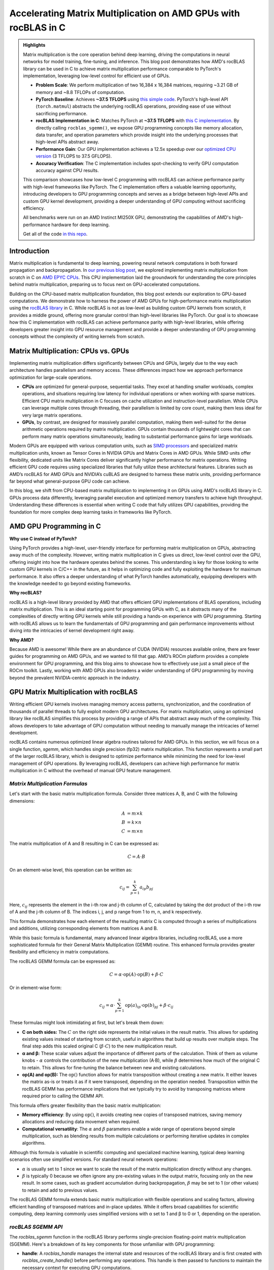 Accelerating Matrix Multiplication on AMD GPUs with rocBLAS in C
================================================================

.. admonition:: Highlights 

 Matrix multiplication is the core operation behind deep learning, driving the computations in neural networks for model training, fine-tuning, and inference. This blog post demonstrates how AMD's rocBLAS library can be used in C to achieve matrix multiplication performance comparable to PyTorch's implementation, leveraging low-level control for efficient use of GPUs.

 - **Problem Scale**: We perform multiplication of two 16,384 x 16,384 matrices, requiring ~3.21 GB of memory and ~8.8 TFLOPs of computation.

 - **PyTorch Baseline**: Achieves **~37.5 TFLOPS** using `this simple code <https://github.com/pebblesandweeds/gpu_matmul/blob/main/pytorch/pytorch_matmul.py>`_. PyTorch's high-level API (``torch.matmul``) abstracts the underlying rocBLAS operations, providing ease of use without sacrificing performance.

 - **rocBLAS Implementation in C**: Matches PyTorch at **~37.5 TFLOPS** with `this C implementation <https://github.com/pebblesandweeds/gpu_matmul/blob/main/c/src/matrix_operations.c>`_. By directly calling ``rocblas_sgemm()``, we expose GPU programming concepts like memory allocation, data transfer, and operation parameters which provide insight into the underlying processes that high-level APIs abstract away.

 - **Performance Gain**: Our GPU implementation achieves a 12.5x speedup over our `optimized CPU version <https://github.com/pebblesandweeds/cpu_matmul/blob/main/c/src/matmul_lib.c>`_ (3 TFLOPS to 37.5 GFLOPS).

 - **Accuracy Verification**: The C implementation includes spot-checking to verify GPU computation accuracy against CPU results.

 This comparison showcases how low-level C programming with rocBLAS can achieve performance parity with high-level frameworks like PyTorch. The C implementation offers a valuable learning opportunity, introducing developers to GPU programming concepts and serves as a bridge between high-level APIs and custom GPU kernel development, providing a deeper understanding of GPU computing without sacrificing efficiency.

 All benchmarks were run on an AMD Instinct MI250X GPU, demonstrating the capabilities of AMD's high-performance hardware for deep learning.

 Get all of the code `in this repo <https://github.com/pebblesandweeds/gpu_matmul>`_.

Introduction
------------

Matrix multiplication is fundamental to deep learning, powering neural network computations in both forward propagation and backpropagation.  In `our previous blog post <https://blog.pebblesandweeds.com/cpu_matmul_blog.html#why-is-matrix-multiplication-important>`_, we explored implementing matrix multiplication from scratch in C on `AMD EPYC CPUs <https://aws.amazon.com/ec2/instance-types/c7a/>`_. This CPU implementation laid the groundwork for understanding the core principles behind matrix multiplication, preparing us to focus next on GPU-accelerated computations.

Building on the CPU-based matrix multiplication foundation, this blog post extends our exploration to GPU-based computations. We demonstrate how to harness the power of AMD GPUs for high-performance matrix multiplication using the `rocBLAS library <https://github.com/rocm/rocBLAS>`_ in C. While rocBLAS is not as low-level as building custom GPU kernels from scratch, it provides a middle ground, offering more granular control than high-level libraries like PyTorch. Our goal is to showcase how this C implementation with rocBLAS can achieve performance parity with high-level libraries, while offering developers greater insight into GPU resource management and provide a deeper understanding of GPU programming concepts without the complexity of writing kernels from scratch.

Matrix Multiplication: CPUs vs. GPUs
------------------------------------

Implementing matrix multiplication differs significantly between CPUs and GPUs, largely due to the way each architecture handles parallelism and memory access. These differences impact how we approach performance optimization for large-scale operations.

- **CPUs** are optimized for general-purpose, sequential tasks. They excel at handling smaller workloads, complex operations, and situations requiring low latency for individual operations or when working with sparse matrices. Efficient CPU matrix multiplication in C focuses on cache utilization and instruction-level parallelism. While CPUs can leverage multiple cores through threading, their parallelism is limited by core count, making them less ideal for very large matrix operations.

- **GPUs**, by contrast, are designed for massively parallel computation, making them well-suited for the dense arithmetic operations required by matrix multiplication. GPUs contain thousands of lightweight cores that can perform many matrix operations simultaneously, leading to substantial performance gains for large workloads.

Modern GPUs are equipped with various computation units, such as `SIMD processors <https://gpuopen.com/learn/amd-lab-notes/amd-lab-notes-register-pressure-readme/#registers-and-occupancy>`_ and specialized matrix multiplication units, known as Tensor Cores in NVIDIA GPUs and Matrix Cores in AMD GPUs. While SIMD units offer flexibility, dedicated units like Matrix Cores deliver significantly higher performance for matrix operations. Writing efficient GPU code requires using specialized libraries that fully utilize these architectural features. Libraries such as AMD’s rocBLAS for AMD GPUs and NVIDIA’s cuBLAS are designed to harness these matrix units, providing performance far beyond what general-purpose GPU code can achieve.

In this blog, we shift from CPU-based matrix multiplication to implementing it on GPUs using AMD's rocBLAS library in C. GPUs process data differently, leveraging parallel execution and optimized memory transfers to achieve high throughput. Understanding these differences is essential when writing C code that fully utilizes GPU capabilities, providing the foundation for more complex deep learning tasks in frameworks like PyTorch.

AMD GPU Programming in C
------------------------

**Why use C instead of PyTorch?**

Using PyTorch provides a high-level, user-friendly interface for performing matrix multiplication on GPUs, abstracting away much of the complexity. However, writing matrix multiplication in C gives us direct, low-level control over the GPU, offering insight into how the hardware operates behind the scenes. This understanding is key for those looking to write custom GPU kernels in C/C++ in the future, as it helps in optimizing code and fully exploiting the hardware for maximum performance. It also offers a deeper understanding of what PyTorch handles automatically, equipping developers with the knowledge needed to go beyond existing frameworks.

**Why rocBLAS?**

rocBLAS is a high-level library provided by AMD that offers efficient GPU implementations of BLAS operations, including matrix multiplication. This is an ideal starting point for programming GPUs with C, as it abstracts many of the complexities of directly writing GPU kernels while still providing a hands-on experience with GPU programming.  Starting with rocBLAS allows us to learn the fundamentals of GPU programming and gain performance improvements without diving into the intricacies of kernel development right away.

**Why AMD?**

Because AMD is awesome! While there are an abundance of CUDA (NVIDIA) resources available online, there are fewer guides for programming on AMD GPUs, and we wanted to fill that gap. AMD’s ROCm platform provides a complete environment for GPU programming, and this blog aims to showcase how to effectively use just a small piece of the ROCm toolkit. Lastly, working with AMD GPUs also broadens a wider  understanding of GPU programming by moving beyond the prevalent NVIDIA-centric approach in the industry.

GPU Matrix Multiplication with rocBLAS
--------------------------------------

Writing efficient GPU kernels involves managing memory access patterns, synchronization, and the coordination of thousands of parallel threads to fully exploit modern GPU architectures. For matrix multiplication, using an optimized library like rocBLAS simplifies this process by providing a range of APIs that abstract away much of the complexity. This allows developers to take advantage of GPU computation without needing to manually manage the intricacies of kernel development.

rocBLAS contains numerous optimized linear algebra routines tailored for AMD GPUs. In this section, we will focus on a single function, `sgemm`, which handles single precision (fp32) matrix multiplication. This function represents a small part of the larger rocBLAS library, which is designed to optimize performance while minimizing the need for low-level management of GPU operations. By leveraging rocBLAS, developers can achieve high performance for matrix multiplication in C without the overhead of manual GPU feature management.


*Matrix Multiplication Formulas*
^^^^^^^^^^^^^^^^^^^^^^^^^^^^^^^^

Let's start with the basic matrix multiplication formula. Consider three matrices A, B, and C with the following dimensions:

.. math::
   A &= m \times k \\
   B &= k \times n \\
   C &= m \times n

The matrix multiplication of A and B resulting in C can be expressed as:

.. math::

   C = A \cdot B

On an element-wise level, this operation can be written as:

.. math::

   c_{ij} = \sum_{p=1}^k a_{ip} b_{pj}

Here, :math:`c_{ij}` represents the element in the i-th row and j-th column of C, calculated by taking the dot product of the i-th row of A and the j-th column of B. The indices i, j, and p range from 1 to m, n, and k respectively.

This formula demonstrates how each element of the resulting matrix C is computed through a series of multiplications and additions, utilizing corresponding elements from matrices A and B.

While this basic formula is fundamental, many advanced linear algebra libraries, including rocBLAS, use a more sophisticated formula for their General Matrix Multiplication (GEMM) routine. This enhanced formula provides greater flexibility and efficiency in matrix computations.

The rocBLAS GEMM formula can be expressed as:

.. math::

   C = \alpha \cdot \text{op}(A) \cdot \text{op}(B) + \beta \cdot C

Or in element-wise form:

.. math::

   c_{ij} = \alpha \cdot \sum_{p=1}^k \text{op}(a)_{ip} \cdot \text{op}(b)_{pj} + \beta \cdot c_{ij}

These formulas might look intimidating at first, but let's break them down:

* **C on both sides:** The :math:`C` on the right side represents the initial values in the result matrix. This allows for updating existing values instead of starting from scratch, useful in algorithms that build up results over multiple steps. The final step adds this scaled original C (:math:`\beta \cdot C`) to the new multiplication result.

* **α and β:** These scalar values adjust the importance of different parts of the calculation. Think of them as volume knobs - :math:`\alpha` controls the contribution of the new multiplication (A·B), while :math:`\beta` determines how much of the original C to retain. This allows for fine-tuning the balance between new and existing calculations.

* **op(A) and op(B):** The :math:`\text{op}()` function allows for matrix transposition without creating a new matrix. It either leaves the matrix as-is or treats it as if it were transposed, depending on the operation needed.  Transposition within the rocBLAS GEMM has performance implications that we typically try to avoid by transposing matrices where required prior to calling the GEMM API.   

This formula offers greater flexibility than the basic matrix multiplication:

* **Memory efficiency**:
  By using :math:`\text{op}()`, it avoids creating new copies of transposed matrices, saving memory allocations and reducing data movement when required.
* **Computational versatility**:
  The :math:`\alpha` and :math:`\beta` parameters enable a wide range of operations beyond simple multiplication, such as blending results from multiple calculations or performing iterative updates in complex algorithms.

Although this formula is valuable in scientific computing and specialized machine learning, typical deep learning scenarios often use simplified versions. For standard neural network operations:

* :math:`\alpha` is usually set to 1 since we want to scale the result of the matrix multiplication directly without any changes.
* :math:`\beta` is typically 0 because we often ignore any pre-existing values in the output matrix, focusing only on the new result. In some cases, such as gradient accumulation during backpropagation, :math:`\beta` may be set to 1 (or other values) to retain and add to previous values.

The rocBLAS GEMM formula extends basic matrix multiplication with flexible operations and scaling factors, allowing efficient handling of transposed matrices and in-place updates. While it offers broad capabilities for scientific computing, deep learning commonly uses simplified versions with α set to 1 and β to 0 or 1, depending on the operation. 

*rocBLAS SGEMM API*
^^^^^^^^^^^^^^^^^^^

The `rocblas_sgemm` function in the rocBLAS library performs single-precision floating-point matrix multiplication (SGEMM). Here's a breakdown of its key components for those unfamiliar with GPU programming:

* **handle**: A `rocblas_handle` manages the internal state and resources of the rocBLAS library and is first created with `rocblas_create_handle()` before performing any operations. This handle is then passed to functions to maintain the necessary context for executing GPU computations.
* **transA**, **transB**: These parameters determine whether matrices A and B are used as-is or transposed before multiplication, where transposing rearranges the matrix so that rows become columns. Use `rocblas_operation_none` to leave the matrix unchanged, or `rocblas_operation_transpose` to use the transposed version.
* **m**, **n**, **k**: These specify the sizes of the matrices involved. `m` and `n` are the number of rows and columns of matrix C, the result matrix. `k` represents the number of columns in matrix A and rows in matrix B, which must match for the multiplication to be valid.
* **alpha**, **beta**: These scalars control how the result of `A * B` is combined with matrix C. alpha scales the product of `A * B`, while beta scales the existing values in C before adding the result. 
* **A**, **B**, **C**: These are pointers to the matrices stored in GPU memory. The function uses these pointers to access the data for matrices A, B, and C.
* **lda**, **ldb**, **ldc**: These parameters define the leading dimensions of matrices A, B, and C. In simple terms, they tell the function how the data is laid out in memory, especially when matrices are stored in a row-major or column-major format. This ensures the function reads the data correctly.

Here's a high-level code snippet demonstrating how to call the rocblas_sgemm function:

.. code-block:: c

   rocblas_sgemm(handle,
                 transA, transB,
                 m, n, k,
                 &alpha,
                 A, lda,
                 B, ldb,
                 &beta,
                 C, ldc);

   // where:
   // handle:     rocblas_handle managing the rocBLAS context.
   // transA/B:   rocblas_operation_none (no transpose) or rocblas_operation_transpose (use the transposed matrix).
   // m, n, k:    Matrix dimensions; m = rows of C, n = cols of C, k = shared dimension of A and B.
   // alpha:      Scalar pointer, scales A * B.
   // A, B:       Pointers to matrices A and B in GPU memory.
   // lda/ldb:    Leading dimensions of A and B (stride between rows/cols).
   // beta:       Scalar pointer, scales existing values in C.
   // C:          Pointer to output matrix C in GPU memory.
   // ldc:        Leading dimension of matrix C.

Using this API, you can perform complex matrix multiplications with a single function call, taking advantage of rocBLAS's optimized implementation for AMD GPUs.

*From Formulas to Implementation*
^^^^^^^^^^^^^^^^^^^^^^^^^^^^^^^^^

Our project code demonstrates two approaches to implementing GPU-accelerated matrix multiplication, both leveraging the GEMM formula and rocBLAS:

1. `PyTorch Implementation <https://github.com/pebblesandweeds/gpu_matmul/blob/main/pytorch/pytorch_matmul.py>`_:
   PyTorch's ``torch.matmul`` function abstracts the complexities of GPU programming and the rocBLAS API (assuming you have Pytorch installed with ROCm support). It internally utilizes the GEMM formula and rocBLAS on AMD GPUs, handling memory allocation, data transfer, and API calls automatically. This high-level approach allows developers to focus on algorithm design without managing GPU-specific details.

2. `Direct C Implementation with rocBLAS <https://github.com/pebblesandweeds/gpu_matmul/blob/main/c/src/main.c>`_:
   Our C implementation directly `interfaces with rocBLAS <https://github.com/pebblesandweeds/gpu_matmul/blob/main/c/src/matrix_operations.c>`_, providing greater control over the computation process. We explicitly construct rocBLAS API calls, manage GPU memory, and handle matrix operations. This approach translates the GEMM formula:

   :math:`C = \alpha \cdot \text{op}(A) \cdot \text{op}(B) + \beta \cdot C`

   into our rocBLAS function call:

   .. code-block:: c

      CHECK_ROCBLAS(rocblas_sgemm(handle,
                                    rocblas_operation_none, rocblas_operation_none,
                                    N, N, N, &alpha, d_A, N, d_B, N, &beta, d_C, N)); 

While parameters are available in the rocBLAS API to perform on-the-fly transposition, our implementation takes a different approach for optimal performance:

   - In C, matrices A and B are typically initialized in row-major order. Therefore, transposing these matrices is generally necessary for optimal performance with rocBLAS, which expects column-major order for best results.
   - We transpose matrices A and B using a `separate function <https://github.com/pebblesandweeds/gpu_matmul/blob/main/c/src/matrix_operations.c>`_ before calling `rocblas_sgemm`.
   - This pre-transposition step consistently yields better performance compared to using the transpose flags during the SGEMM operation.

The GEMM formula serves as the foundation for both our PyTorch and C implementations, each offering distinct advantages. PyTorch abstracts GPU complexities, allowing rapid development. Our C implementation provides finer control, demonstrating the performance benefits of pre-transposing matrices before rocBLAS calls. These approaches illustrate how the same underlying formula can be adapted to different programming paradigms and performance needs in GPU-accelerated matrix multiplication.

Benchmarking Setup and Code Organization
----------------------------------------

*Matrix Configuration*
^^^^^^^^^^^^^^^^^^^^^^

Our implementation performs matrix multiplication using the formula C = A x B, where A and B are square matrices of size N × N. We've set N to 16,384, which provides a substantial workload to showcase our GPU's performance. This configuration is defined using a preprocessor C macro (``#define N 16384``), allowing for compiler optimizations and consistent runtime behavior.

Memory Requirements
'''''''''''''''''''

With N = 16,384, each matrix contains 268,435,456 elements. Using 32-bit floating-point precision (FP32), the size of each matrix is:

 .. math::

       268,435,456 \times 4 \text{ bytes} = 1,073,741,824 \text{ bytes} \approx 1.07 \text{ GB}

This results in a total memory requirement of approximately 3.21 GB for all three matrices.

Computational Complexity
''''''''''''''''''''''''

The computational effort for matrix multiplication of this size is substantial. The total number of floating point operations (FLOPs) is approximated by:

    .. math::

       \text{Total FLOPs} = 2N^3 = 2 \times 16,384^3 = 8,796,093,022,208 \approx 8.8 \text{ TFLOPs}

This immense number of operations underscores the computational intensity of large-scale matrix multiplication and highlights the importance of GPU acceleration.

Benchmarking Environment
''''''''''''''''''''''''

Our benchmarks run on a system with dual AMD EPYC 7713 64-Core Processors and 1 TB RAM, utilizing a single AMD MI250 GPU for matrix multiplication. While the CPUs handle matrix initialization and transposition in our C implementation, we focus our measurements on the GPU's performance during 16,384 × 16,384 matrix multiplications. This approach, used in both our PyTorch and C implementations, isolates GPU performance and allows for consistent comparison across different programming paradigms. We report the achieved TFLOPs for the GPU-accelerated multiplication phase, making the host system's specifications less relevant to the benchmark results.

*Code Structure and Organization*
^^^^^^^^^^^^^^^^^^^^^^^^^^^^^^^^^

Our project is structured to provide both a low-level C implementation using rocBLAS and a high-level PyTorch implementation. The full project structure can be found in the `README.md file <https://github.com/pebblesandweeds/gpu_matmul?tab=readme-ov-file#project-structure>`_.

The C implementation is organized into several key components:

- ``main.c``: Contains the primary program logic and benchmarking code.
- ``matrix_operations.c``: Implements the core matrix multiplication functions using rocBLAS.
- ``utils.c``: Provides utility functions for memory management and data initialization.
- ``timer.c``: Offers functions for precise timing of operations.
- ``spot_check.c``: Includes functions for verifying the correctness of matrix multiplication results.

Header files in the ``include/`` directory declare the interfaces for these components, promoting modularity and ease of use.

The PyTorch implementation is contained in a single file, ``pytorch_matmul.py``, showcasing the simplicity and conciseness of high-level frameworks for GPU computations.

This organization allows for a clear comparison between the low-level, fine-grained control offered by the C implementation and the high-level abstraction provided by PyTorch, both leveraging GPU acceleration for matrix multiplication.

PyTorch Implementation: Abstracting rocBLAS
-------------------------------------------

Key Implementation Details
^^^^^^^^^^^^^^^^^^^^^^^^^^

The PyTorch implementation showcases the simplicity of using a high-level framework for GPU-accelerated matrix multiplication. In this approach, rocBLAS is abstracted away, allowing us to focus on the core computation without dealing with low-level GPU programming details.

Matrix Setup
^^^^^^^^^^^^

.. code-block:: python

   N = 16384
   device = torch.device(f"cuda:{gpu_id}")
   A = torch.empty(N, N, dtype=torch.float32, device=device).uniform_(-1,1)
   B = torch.empty(N, N, dtype=torch.float32, device=device).uniform_(-1,1)

This code initializes two 16384x16384 matrices with random values on the GPU.

Matrix Multiplication
^^^^^^^^^^^^^^^^^^^^^

.. code-block:: python

   torch.matmul(A, B)

This single line performs the entire matrix multiplication operation, leveraging PyTorch's optimized backend (which uses rocBLAS for AMD GPUs).

FLOPS Calculation
^^^^^^^^^^^^^^^^^

.. code-block:: python

   flops = 2 * N**3
   tflops = (flops / run_time) / 1e12

We calculate the number of floating-point operations as 2N³, where N is the matrix dimension. This accounts for N³ multiplications and N³ additions. We then convert this to TFLOPS (Tera FLOPS) by dividing by the runtime and 10¹².

Benchmark Strategy
^^^^^^^^^^^^^^^^^^

The benchmark runs the matrix multiplication 25 times to get a stable performance number. The first run is typically slower because PyTorch needs to load and compile the rocBLAS kernel. Subsequent runs benefit from this initialization and show more consistent performance.

Results Summary
^^^^^^^^^^^^^^^

The benchmark results show:

- First run: 1.74 TFLOPS (5.066478 seconds)
- Subsequent runs: Consistently around 37.5 TFLOPS (0.234 seconds)

Example output:

.. code-block:: text

   Run     Time (s)        TFLOPS
   ------------------------------
   1       5.066478        1.74
   2       0.234706        37.48
   3       0.234577        37.50
   ...
   25      0.234543        37.50

The stark difference between the first run and subsequent runs clearly demonstrates the overhead of initializing the GPU kernel. After initialization, we see stable performance at about 37.5 TFLOPS, showcasing the impressive computational capabilities of the AMD Instinct MI250X/MI250 GPU for large-scale matrix multiplication tasks.

This PyTorch implementation demonstrates how high-level frameworks can abstract away the complexities of GPU programming while still delivering excellent performance for computational tasks like matrix multiplication.

C Implementation: Direct rocBLAS Integration
--------------------------------------------

Key Implementation Details
^^^^^^^^^^^^^^^^^^^^^^^^^^

The C implementation provides a lower-level approach, directly integrating with rocBLAS for GPU-accelerated matrix multiplication. This method offers more control over the computation process but requires more detailed management of GPU resources.

Matrix Setup
^^^^^^^^^^^^

.. code-block:: c

   size_t size = N * N * sizeof(float);
   float *h_A, *h_B, *h_C, *h_A_trans, *h_B_trans, *h_C_trans;
   float *d_A, *d_B, *d_C;
   
   // Allocate host memory
   h_A = (float*)malloc(size);
   h_B = (float*)malloc(size);
   h_C = (float*)malloc(size);
   
   // Initialize matrices
   initialize_matrices(h_A, h_B, N);
   
   // Allocate device memory
   CHECK_HIP(hipMalloc(&d_A, size));
   CHECK_HIP(hipMalloc(&d_B, size));
   CHECK_HIP(hipMalloc(&d_C, size));

This code allocates memory for matrices on both the host and device, and initializes the input matrices.

Matrix Multiplication
^^^^^^^^^^^^^^^^^^^^^

.. code-block:: c

   rocblas_handle handle;
   CHECK_ROCBLAS(rocblas_create_handle(&handle));
   perform_matrix_multiplication(handle, d_A, d_B, d_C, N, NUM_RUNS);

The matrix multiplication is performed using rocBLAS's `rocblas_sgemm` function, which is called within the `perform_matrix_multiplication` function.

FLOPS Calculation
^^^^^^^^^^^^^^^^^

.. code-block:: c

   double total_flops = 2.0 * N * N * N;
   double tflops = total_flops / (seconds * 1e12);

Similar to the PyTorch implementation, we calculate FLOPS as 2N³, accounting for N³ multiplications and N³ additions.

Benchmark Strategy
^^^^^^^^^^^^^^^^^^

The benchmark runs the matrix multiplication 25 times, with the first run typically being slower due to the initial loading and compilation of the rocBLAS kernel. Subsequent runs show more consistent performance.

Results Summary
^^^^^^^^^^^^^^^

The benchmark results show:

- First run: 2.40 TFLOPS (3669.096191 ms)
- Subsequent runs: Consistently around 37.5 TFLOPS (234 ms)

Example output:

.. code-block:: text

   Run 1: Matrix multiplication time: 3669.096191 ms, Performance: 2.40 TFLOPS
   Run 2: Matrix multiplication time: 234.542786 ms, Performance: 37.50 TFLOPS
   Run 3: Matrix multiplication time: 234.463577 ms, Performance: 37.52 TFLOPS
   ...
   Run 25: Matrix multiplication time: 234.464218 ms, Performance: 37.52 TFLOPS

The performance difference between the first and subsequent runs demonstrates the overhead of initializing the GPU kernel. After initialization, we see stable performance at about 37.5 TFLOPS, matching the performance of the PyTorch implementation.

Accuracy Verification
^^^^^^^^^^^^^^^^^^^^^

Unlike the PyTorch implementation, this C implementation includes a spot-checking mechanism to verify the accuracy of the GPU computations:

.. code-block:: c

   spot_check(h_A, h_B, h_C_trans, N);

This function performs random spot checks, comparing the GPU results with CPU-computed results to ensure accuracy within a specified threshold.

The output confirms the accuracy:

.. code-block:: text

   Performing random spot checks between CPU and GPU results...
   Success: All 50 spot checks passed within the relative error threshold.

This C implementation with direct rocBLAS integration offers fine-grained control over the matrix multiplication process while achieving performance equivalent to the high-level PyTorch implementation. The addition of accuracy verification provides an extra layer of confidence in the results.

Conclusion
----------

Our exploration of GPU-accelerated matrix multiplication using AMD's rocBLAS library has demonstrated the impressive performance capabilities of modern GPUs. We achieved consistent performance of about 37.5 TFLOPS for a 16384x16384 matrix multiplication, showcasing the power of GPU acceleration for large-scale computational tasks.

Both our PyTorch and C implementations reached similar performance levels, highlighting that low-level C programming with rocBLAS can match the efficiency of high-level frameworks like PyTorch. This comparison underscores the value of understanding both high-level abstractions and low-level GPU programming concepts.

The C implementation, while more complex, offers greater control and insight into the GPU computation process. It allowed us to directly manage memory allocation, data transfer, and rocBLAS function calls, providing a deeper understanding of GPU programming principles. The addition of accuracy verification through spot-checking adds an extra layer of confidence in our results.

This journey from CPU to GPU optimization showcases the significant performance gains possible with GPU acceleration. While our previous CPU optimizations achieved 3,000 GFLOPS, the GPU implementation reached 37,500 GFLOPS - a further 12.5x improvement. This leap in performance illustrates the transformative potential of GPU computing for matrix multiplication and, by extension, for deep learning and scientific computing applications.

Thanks for reading! For more details, check out our `gpu_matmul GitHub repo <https://github.com/pebblesandweeds/gpu_matmul>`_. Stay tuned for future blogs where we'll dive deeper into GPU optimizations and explore more advanced topics in high-performance computing.

Further Reading
---------------

* `GEMM Optimization Tutorial <https://github.com/flame/how-to-optimize-gemm>`_ and `BLISlab Tutorial <https://github.com/flame/blislab/blob/master/tutorial.pdf>`_
* `Beating NumPy in 150 lines of C Code <https://salykova.github.io/matmul-cpu>`_ plus the `repo <https://github.com/salykova/matmul.c>`_
